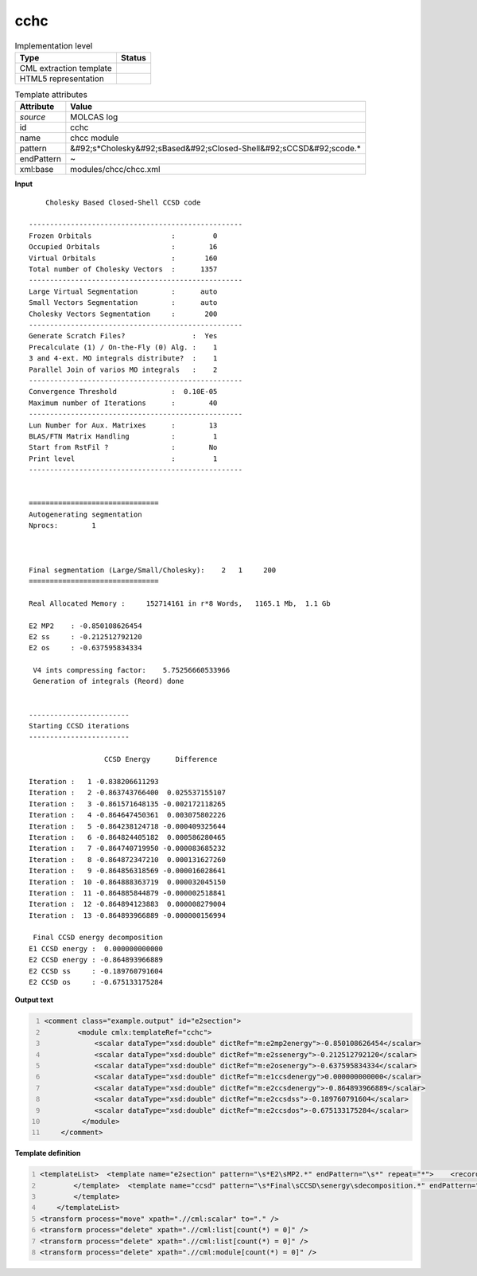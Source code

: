 .. _cchc-d3e36756:

cchc
====

.. table:: Implementation level

   +----------------------------------------------------------------------------------------------------------------------------+----------------------------------------------------------------------------------------------------------------------------+
   | Type                                                                                                                       | Status                                                                                                                     |
   +============================================================================================================================+============================================================================================================================+
   | CML extraction template                                                                                                    | |image1|                                                                                                                   |
   +----------------------------------------------------------------------------------------------------------------------------+----------------------------------------------------------------------------------------------------------------------------+
   | HTML5 representation                                                                                                       | |image2|                                                                                                                   |
   +----------------------------------------------------------------------------------------------------------------------------+----------------------------------------------------------------------------------------------------------------------------+

.. table:: Template attributes

   +----------------------------------------------------------------------------------------------------------------------------+----------------------------------------------------------------------------------------------------------------------------+
   | Attribute                                                                                                                  | Value                                                                                                                      |
   +============================================================================================================================+============================================================================================================================+
   | *source*                                                                                                                   | MOLCAS log                                                                                                                 |
   +----------------------------------------------------------------------------------------------------------------------------+----------------------------------------------------------------------------------------------------------------------------+
   | id                                                                                                                         | cchc                                                                                                                       |
   +----------------------------------------------------------------------------------------------------------------------------+----------------------------------------------------------------------------------------------------------------------------+
   | name                                                                                                                       | chcc module                                                                                                                |
   +----------------------------------------------------------------------------------------------------------------------------+----------------------------------------------------------------------------------------------------------------------------+
   | pattern                                                                                                                    | &#92;s*Cholesky&#92;sBased&#92;sClosed-Shell&#92;sCCSD&#92;scode.\*                                                        |
   +----------------------------------------------------------------------------------------------------------------------------+----------------------------------------------------------------------------------------------------------------------------+
   | endPattern                                                                                                                 | ~                                                                                                                          |
   +----------------------------------------------------------------------------------------------------------------------------+----------------------------------------------------------------------------------------------------------------------------+
   | xml:base                                                                                                                   | modules/chcc/chcc.xml                                                                                                      |
   +----------------------------------------------------------------------------------------------------------------------------+----------------------------------------------------------------------------------------------------------------------------+

.. container:: formalpara-title

   **Input**

::

        Cholesky Based Closed-Shell CCSD code
    
    ---------------------------------------------------
    Frozen Orbitals                   :         0
    Occupied Orbitals                 :        16
    Virtual Orbitals                  :       160
    Total number of Cholesky Vectors  :      1357
    ---------------------------------------------------
    Large Virtual Segmentation        :      auto
    Small Vectors Segmentation        :      auto
    Cholesky Vectors Segmentation     :       200
    ---------------------------------------------------
    Generate Scratch Files?                :  Yes
    Precalculate (1) / On-the-Fly (0) Alg. :    1
    3 and 4-ext. MO integrals distribute?  :    1
    Parallel Join of varios MO integrals   :    2
    ---------------------------------------------------
    Convergence Threshold             :  0.10E-05
    Maximum number of Iterations      :        40
    ---------------------------------------------------
    Lun Number for Aux. Matrixes      :        13
    BLAS/FTN Matrix Handling          :         1
    Start from RstFil ?               :        No 
    Print level                       :         1
    ---------------------------------------------------
    
    
    ===============================
    Autogenerating segmentation
    Nprocs:        1
    
    
    
    Final segmentation (Large/Small/Cholesky):    2   1     200
    ===============================
    
    Real Allocated Memory :     152714161 in r*8 Words,   1165.1 Mb,  1.1 Gb
    
    E2 MP2    : -0.850108626454
    E2 ss     : -0.212512792120
    E2 os     : -0.637595834334
    
     V4 ints compressing factor:    5.75256660533966     
     Generation of integrals (Reord) done
    
    
    ------------------------
    Starting CCSD iterations
    ------------------------
    
                      CCSD Energy      Difference
    
    Iteration :   1 -0.838206611293
    Iteration :   2 -0.863743766400  0.025537155107
    Iteration :   3 -0.861571648135 -0.002172118265
    Iteration :   4 -0.864647450361  0.003075802226
    Iteration :   5 -0.864238124718 -0.000409325644
    Iteration :   6 -0.864824405182  0.000586280465
    Iteration :   7 -0.864740719950 -0.000083685232
    Iteration :   8 -0.864872347210  0.000131627260
    Iteration :   9 -0.864856318569 -0.000016028641
    Iteration :  10 -0.864888363719  0.000032045150
    Iteration :  11 -0.864885844879 -0.000002518841
    Iteration :  12 -0.864894123883  0.000008279004
    Iteration :  13 -0.864893966889 -0.000000156994
    
     Final CCSD energy decomposition
    E1 CCSD energy :  0.000000000000
    E2 CCSD energy : -0.864893966889
    E2 CCSD ss     : -0.189760791604
    E2 CCSD os     : -0.675133175284
    
       

.. container:: formalpara-title

   **Output text**

.. code:: xml
   :number-lines:

   <comment class="example.output" id="e2section">
           <module cmlx:templateRef="cchc">
               <scalar dataType="xsd:double" dictRef="m:e2mp2energy">-0.850108626454</scalar>
               <scalar dataType="xsd:double" dictRef="m:e2ssenergy">-0.212512792120</scalar>
               <scalar dataType="xsd:double" dictRef="m:e2osenergy">-0.637595834334</scalar>
               <scalar dataType="xsd:double" dictRef="m:e1ccsdenergy">0.000000000000</scalar>
               <scalar dataType="xsd:double" dictRef="m:e2ccsdenergy">-0.864893966889</scalar>
               <scalar dataType="xsd:double" dictRef="m:e2ccsdss">-0.189760791604</scalar>
               <scalar dataType="xsd:double" dictRef="m:e2ccsdos">-0.675133175284</scalar>
            </module>
       </comment>

.. container:: formalpara-title

   **Template definition**

.. code:: xml
   :number-lines:

   <templateList>  <template name="e2section" pattern="\s*E2\sMP2.*" endPattern="\s*" repeat="*">    <record>\s*E2\sMP2\s*:{F,m:e2mp2energy}</record>    <record>\s*E2\sss\s*:{F,m:e2ssenergy}</record>    <record>\s*E2\sos\s*:{F,m:e2osenergy}</record>
           </template>  <template name="ccsd" pattern="\s*Final\sCCSD\senergy\sdecomposition.*" endPattern="\s*" endPattern2="~" repeat="*">    <record />    <record>\s*E1\sCCSD\senergy\s*:{F,m:e1ccsdenergy}</record>    <record>\s*E2\sCCSD\senergy\s*:{F,m:e2ccsdenergy}</record>    <record>\s*E2\sCCSD\sss\s*:{F,m:e2ccsdss}</record>    <record>\s*E2\sCCSD\sos\s*:{F,m:e2ccsdos}</record>
           </template>       
       </templateList>
   <transform process="move" xpath=".//cml:scalar" to="." />
   <transform process="delete" xpath=".//cml:list[count(*) = 0]" />
   <transform process="delete" xpath=".//cml:list[count(*) = 0]" />
   <transform process="delete" xpath=".//cml:module[count(*) = 0]" />

.. |image1| image:: ../../imgs/Total.png
.. |image2| image:: ../../imgs/Partial.png
